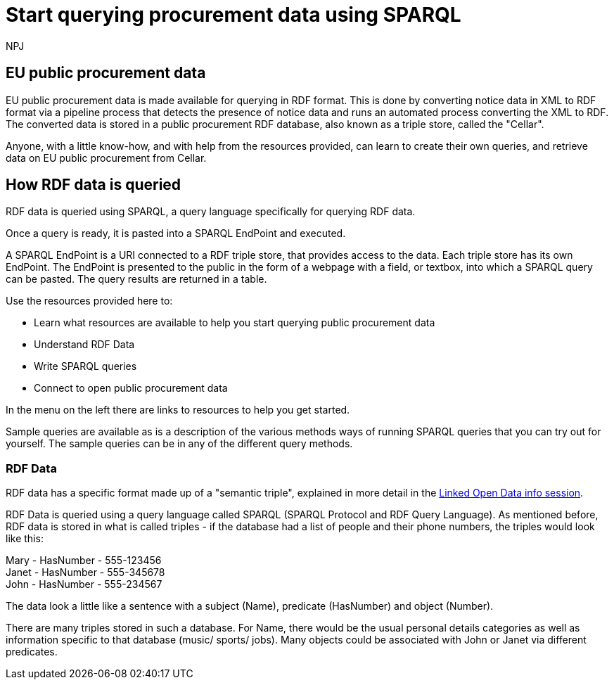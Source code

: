 :doctitle: Start querying procurement data using SPARQL
:doccode: ods-main-prod-102
:author: NPJ
:authoremail: nicole-anne.paterson-jones@ext.ec.europa.eu
:docdate: July 2024

== EU public procurement data

EU public procurement data is made available for querying in RDF format. This is done by converting notice data in XML to RDF format via a pipeline process that detects the presence of notice data and runs an automated process converting the XML to RDF. The converted data is stored in a public procurement RDF database, also known as a triple store, called the "Cellar".

Anyone, with a little know-how, and with help from the resources provided, can learn to create their own queries, and retrieve data on EU public procurement from Cellar. 

== How RDF data is queried

RDF data is queried using SPARQL, a query language specifically for querying RDF data. 

Once a query is ready, it is pasted into a SPARQL EndPoint and executed.

A SPARQL EndPoint is a URI connected to a RDF triple store, that provides access to the data. Each triple store has its own EndPoint. The EndPoint is presented to the public in the form of a webpage with a field, or textbox, into which a SPARQL query can be pasted. The query results are returned in a table.


Use the resources provided here to: 

* Learn what resources are available to help you start querying public procurement data
* Understand RDF Data
* Write SPARQL queries
* Connect to open public procurement data

In the menu on the left there are links to resources to help you get started.

Sample queries are available as is a description of the various methods ways of running SPARQL queries that you can try out for yourself. The sample queries can be in any of the different query methods.


=== RDF Data

RDF data has a specific format made up of a "semantic triple", explained in more detail in the https://docs.ted.europa.eu/docs-staging/epo-home/_attachments/LOD/index.html[Linked Open Data info session].

RDF Data is queried using a query language called SPARQL (SPARQL Protocol and RDF Query Language). As mentioned before, RDF data is stored in what is called triples - if the database had a list of people and their phone numbers, the triples would look like this:

Mary - HasNumber - 555-123456 +
Janet - HasNumber - 555-345678 +
John - HasNumber - 555-234567


The data look a little like a sentence with a subject (Name), predicate (HasNumber) and object (Number).

There are many triples stored in such a database. For Name, there would be the usual personal details categories as well as information specific to that database (music/ sports/ jobs). Many objects could be associated with John or Janet via different predicates.


////
== Converting notice data into RDF format

On the ted.europa.eu website you will soon realise that while servicing buyers and sellers well, who wish to buy or supply goods or services, searching for combined data on many notices, or mass notices historically, is not what the site is designed for.

As part of the European Commission's strategy for data reuse and transparency, notice data is converted into RDF format using an automated "pipeline" service.

The data, stored in the "Cellar", the RDF triple store (database) maintained by the Publications Office, is open to anyone who wishes to query notice data as Linked Open Data using the query methods found in the menu on the left under "Connecting to RDF data".

The section on creating mappings to convert XML data to RDF can also be found in the left-hand menu.

////

